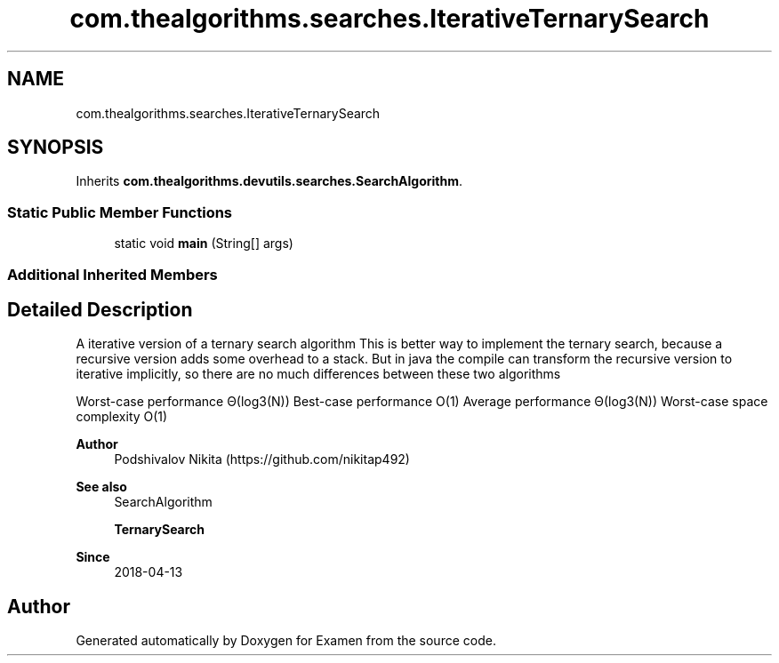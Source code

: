 .TH "com.thealgorithms.searches.IterativeTernarySearch" 3 "Fri Jan 28 2022" "Examen" \" -*- nroff -*-
.ad l
.nh
.SH NAME
com.thealgorithms.searches.IterativeTernarySearch
.SH SYNOPSIS
.br
.PP
.PP
Inherits \fBcom\&.thealgorithms\&.devutils\&.searches\&.SearchAlgorithm\fP\&.
.SS "Static Public Member Functions"

.in +1c
.ti -1c
.RI "static void \fBmain\fP (String[] args)"
.br
.in -1c
.SS "Additional Inherited Members"
.SH "Detailed Description"
.PP 
A iterative version of a ternary search algorithm This is better way to implement the ternary search, because a recursive version adds some overhead to a stack\&. But in java the compile can transform the recursive version to iterative implicitly, so there are no much differences between these two algorithms
.PP
Worst-case performance Θ(log3(N)) Best-case performance O(1) Average performance Θ(log3(N)) Worst-case space complexity O(1)
.PP
\fBAuthor\fP
.RS 4
Podshivalov Nikita (https://github.com/nikitap492) 
.RE
.PP
\fBSee also\fP
.RS 4
SearchAlgorithm 
.PP
\fBTernarySearch\fP 
.RE
.PP
\fBSince\fP
.RS 4
2018-04-13 
.RE
.PP


.SH "Author"
.PP 
Generated automatically by Doxygen for Examen from the source code\&.
